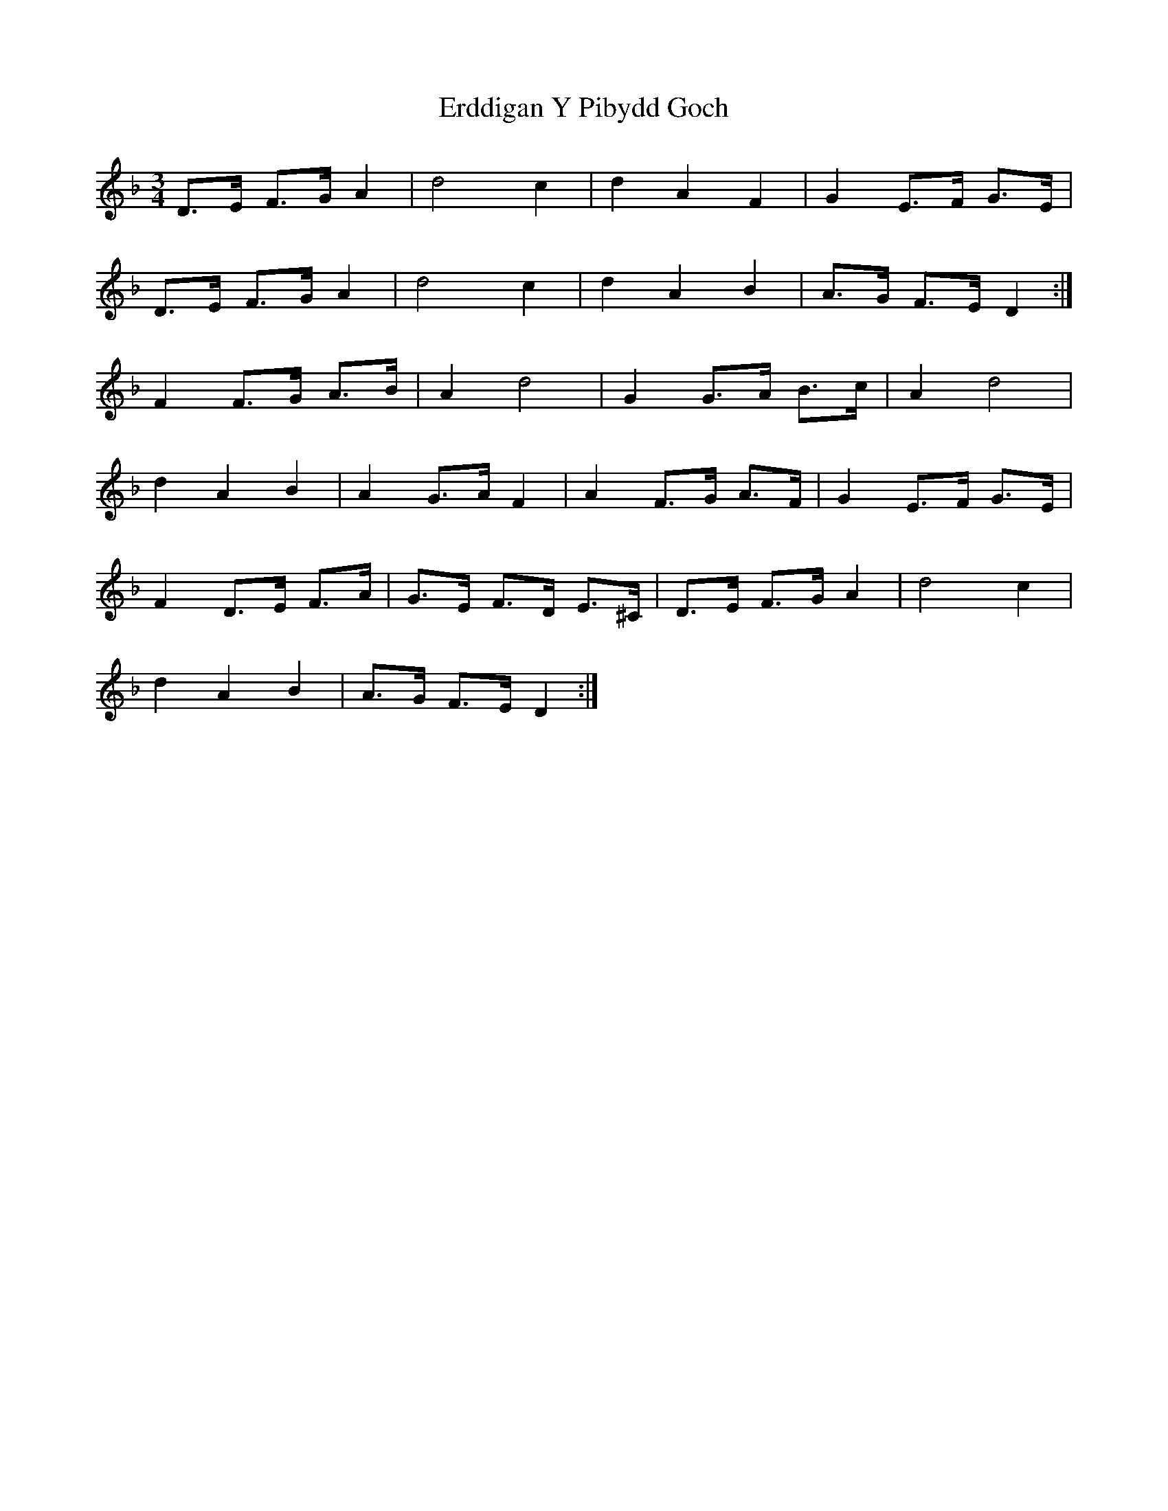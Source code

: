 X: 12023
T: Erddigan Y Pibydd Goch
R: waltz
M: 3/4
K: Fmajor
D>E F>G A2|d4 c2|d2 A2 F2|G2 E>F G>E|
D>E F>G A2|d4 c2|d2 A2 B2|A>G F>E D2:|
F2 F>G A>B|A2 d4|G2 G>A B>c|A2 d4|
d2 A2 B2|A2 G>A F2|A2 F>G A>F|G2 E>F G>E|
F2 D>E F>A|G>E F>D E>^C|D>E F>G A2|d4 c2|
d2 A2 B2|A>G F>E D2:|

